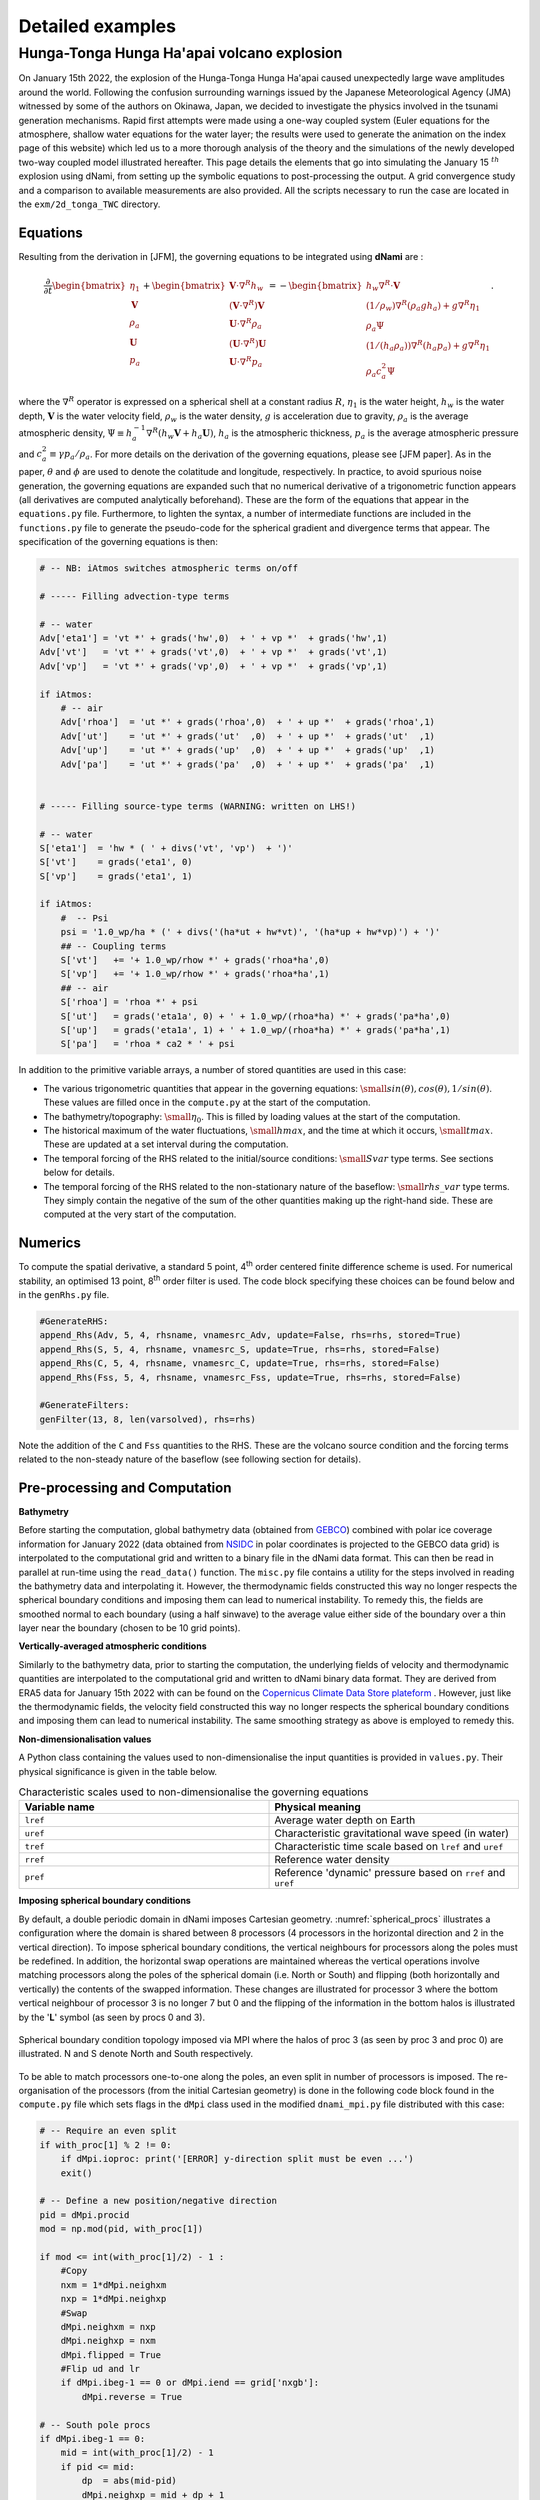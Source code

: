 Detailed examples 
=================

Hunga-Tonga Hunga Ha'apai volcano explosion
-------------------------------------------

On January 15th 2022, the explosion of the Hunga-Tonga Hunga Ha'apai caused unexpectedly large wave amplitudes around the world. Following the confusion surrounding warnings issued by the Japanese Meteorological Agency (JMA) witnessed by some of the authors on Okinawa, Japan, we decided to investigate the physics involved in the tsunami generation mechanisms. Rapid first attempts were made using a one-way coupled system (Euler equations for the atmosphere, shallow water equations for the water layer; the results were used to generate the animation on the index page of this website) which led us to a more thorough analysis of the theory and the simulations of the newly developed two-way coupled model illustrated hereafter. This page details the elements that go into simulating the January 15 :math:`^{th}` explosion using dNami, from setting up the symbolic equations to post-processing the output. A grid convergence study and a comparison to available measurements are also provided. All the scripts necessary to run the case are located in the ``exm/2d_tonga_TWC`` directory. 

Equations
~~~~~~~~~~~~

Resulting from the derivation in [JFM], the governing equations to be integrated using **dNami** are : 

.. math::

    \begin{equation}
    \frac{\partial}{\partial t}
    \begin{bmatrix}
        \vphantom{} \eta_1        \\
        \mathbf{V}  \\
        \rho_a        \\
        \mathbf{U}  \\
        p_a
    \end{bmatrix}
    +
    \begin{bmatrix}
         \mathbf{V}\cdot {\nabla}^{R} h_w     \\
        (\mathbf{V}\cdot {\nabla}^{R})\mathbf{V}   \\
         \mathbf{U}\cdot {\nabla}^{R} \rho_a     \\
        (\mathbf{U}\cdot {\nabla}^{R})\mathbf{U}   \\
         \mathbf{U}\cdot {\nabla}^{R} p_a
    \end{bmatrix}
    =
    -\begin{bmatrix}
        \vphantom{} h_w{\nabla}^{R}\cdot\mathbf{V}  \\
        (1/\rho_w){\nabla}^{R}(\rho_a g h_a ) + g {\nabla}^{R} \eta_1    \\
        \rho_a \Psi                                                       \\
        (1/(h_a \rho_a)){\nabla}^{R}(h_a p_a) + g {\nabla}^{R}\eta_1   \\  
        \rho_a c_a^2 \Psi 
    \end{bmatrix}.
    \end{equation}

where the :math:`\nabla^R` operator is expressed on a spherical shell at a constant radius :math:`R`, :math:`\eta_1` is the water height, :math:`h_w` is the water depth, :math:`\mathbf{V}` is the water velocity field, :math:`\rho_w` is the water density, :math:`g` is acceleration due to gravity, :math:`\rho_a` is the average atmospheric density, :math:`\Psi \equiv h_a^{-1} \nabla^R ( h_w \mathbf{V} + h_a \mathbf{U})`, :math:`h_a` is the atmospheric thickness, :math:`p_a` is the average atmospheric pressure and :math:`c_a^2 \equiv \gamma p_a/\rho_a`. For more details on the derivation of the governing equations, please see [JFM paper]. As in the paper, :math:`\theta` and :math:`\phi` are used to denote the colatitude and longitude, respectively. In practice, to avoid spurious noise generation, the governing equations are expanded such that no numerical derivative of a trigonometric function appears (all derivatives are computed analytically beforehand). These are the form of the equations that appear in the ``equations.py`` file. Furthermore, to lighten the syntax, a number of intermediate functions are included in the ``functions.py`` file to generate the pseudo-code for the spherical gradient and divergence terms that appear. The specification of the governing equations is then:

.. code-block:: python

    # -- NB: iAtmos switches atmospheric terms on/off

    # ----- Filling advection-type terms 

    # -- water
    Adv['eta1'] = 'vt *' + grads('hw',0)  + ' + vp *'  + grads('hw',1) 
    Adv['vt']   = 'vt *' + grads('vt',0)  + ' + vp *'  + grads('vt',1) 
    Adv['vp']   = 'vt *' + grads('vp',0)  + ' + vp *'  + grads('vp',1) 

    if iAtmos:
        # -- air
        Adv['rhoa']  = 'ut *' + grads('rhoa',0)  + ' + up *'  + grads('rhoa',1) 
        Adv['ut']    = 'ut *' + grads('ut'  ,0)  + ' + up *'  + grads('ut'  ,1) 
        Adv['up']    = 'ut *' + grads('up'  ,0)  + ' + up *'  + grads('up'  ,1) 
        Adv['pa']    = 'ut *' + grads('pa'  ,0)  + ' + up *'  + grads('pa'  ,1) 


    # ----- Filling source-type terms (WARNING: written on LHS!) 

    # -- water
    S['eta1']  = 'hw * ( ' + divs('vt', 'vp')  + ')' 
    S['vt']    = grads('eta1', 0)  
    S['vp']    = grads('eta1', 1)  

    if iAtmos:
        #  -- Psi
        psi = '1.0_wp/ha * (' + divs('(ha*ut + hw*vt)', '(ha*up + hw*vp)') + ')'
        ## -- Coupling terms
        S['vt']   += '+ 1.0_wp/rhow *' + grads('rhoa*ha',0)  
        S['vp']   += '+ 1.0_wp/rhow *' + grads('rhoa*ha',1)  
        ## -- air 
        S['rhoa'] = 'rhoa *' + psi 
        S['ut']   = grads('eta1a', 0) + ' + 1.0_wp/(rhoa*ha) *' + grads('pa*ha',0)  
        S['up']   = grads('eta1a', 1) + ' + 1.0_wp/(rhoa*ha) *' + grads('pa*ha',1) 
        S['pa']   = 'rhoa * ca2 * ' + psi  


In addition to the primitive variable arrays, a number of stored quantities are used in this case:

* The various trigonometric quantities that appear in the governing equations: :math:`\small{sin(\theta), cos(\theta), 1/sin(\theta)}`.  These values are filled once in the ``compute.py`` at the start of the computation. 
* The bathymetry/topography: :math:`\small{\eta_0}`. This is filled by loading values at the start of the computation. 
* The historical maximum of the water fluctuations, :math:`\small{hmax}`, and the time at which it occurs, :math:`\small{tmax}`. These are updated at a set interval during the computation. 
* The temporal forcing of the RHS related to the initial/source conditions: :math:`\small{Svar}` type terms. See sections below for details.  
* The temporal forcing of the RHS related to the non-stationary nature of the baseflow: :math:`\small{rhs\_var}` type terms. They simply contain the negative of the sum of the other quantities making up the right-hand side.  These are computed at the very start of the computation. 


Numerics
~~~~~~~~~~~~

To compute the spatial derivative, a standard 5 point, 4\ :sup:`th` order centered finite difference scheme is used. For numerical stability, an optimised 13 point, 8\ :sup:`th` order filter is used. The code block specifying these choices can be found below and in the ``genRhs.py`` file. 

.. code-block:: python 

    #GenerateRHS:
    append_Rhs(Adv, 5, 4, rhsname, vnamesrc_Adv, update=False, rhs=rhs, stored=True)
    append_Rhs(S, 5, 4, rhsname, vnamesrc_S, update=True, rhs=rhs, stored=False)
    append_Rhs(C, 5, 4, rhsname, vnamesrc_C, update=True, rhs=rhs, stored=False)
    append_Rhs(Fss, 5, 4, rhsname, vnamesrc_Fss, update=True, rhs=rhs, stored=False)

    #GenerateFilters:
    genFilter(13, 8, len(varsolved), rhs=rhs)

Note the addition of the ``C`` and ``Fss`` quantities to the RHS. These are the volcano source condition and the forcing terms related to the non-steady nature of the baseflow (see following section for details). 


Pre-processing and Computation 
~~~~~~~~~~~~~~~~~~~~~~~~~~~~~~

**Bathymetry**

Before starting the computation, global bathymetry data (obtained from `GEBCO <https://www.gebco.net/data_and_products/gridded_bathymetry_data/>`_) combined with polar ice coverage information for January 2022 (data obtained from `NSIDC <https://nsidc.org/data>`_ in polar coordinates is projected to the GEBCO data grid) is interpolated to the computational grid and written to a binary file in the dNami data format. This can then be read in parallel at run-time using the ``read_data()`` function. The ``misc.py`` file contains a utility for the steps involved in reading the bathymetry data and interpolating it. However, the thermodynamic fields constructed this way no longer respects the spherical boundary conditions and imposing them can lead to numerical instability. To remedy this, the fields are smoothed normal to each boundary (using a half sinwave) to the average value either side of the boundary  over a thin layer near the boundary (chosen to be 10 grid points).  

**Vertically-averaged atmospheric conditions**

Similarly to the bathymetry data, prior to starting the computation, the underlying fields of velocity and thermodynamic quantities are interpolated to the computational grid and written to dNami binary data format. They are derived from ERA5 data for January 15th 2022 with can be found on the `Copernicus Climate Data Store plateform <https://cds.climate.copernicus.eu/cdsapp#!/dataset/reanalysis-era5-pressure-levels?tab=overview>`_ . However, just like the thermodynamic fields, the velocity field constructed this way no longer respects the spherical boundary conditions and imposing them can lead to numerical instability. The same smoothing strategy as above is employed to remedy this.  

**Non-dimensionalisation values**

A Python class containing the values used to non-dimensionalise the input quantities is provided in ``values.py``. Their physical significance is given in the table below.

.. list-table:: Characteristic scales used to non-dimensionalise the governing equations 
    :widths: 25 25
    :header-rows: 1
    :align: center

    * - Variable name 
      - Physical meaning
    * - ``lref`` 
      - Average water depth on Earth
    * - ``uref`` 
      - Characteristic gravitational wave speed (in water) 
    * - ``tref`` 
      - Characteristic time scale based on ``lref`` and ``uref`` 
    * - ``rref`` 
      - Reference water density  
    * - ``pref`` 
      - Reference 'dynamic' pressure based on ``rref`` and ``uref`` 


**Imposing spherical boundary conditions** 

By default, a double periodic domain in dNami imposes Cartesian geometry. :numref:`spherical_procs` illustrates a configuration where the domain is shared between 8 processors (4 processors in the horizontal direction and 2 in the vertical direction). To impose spherical boundary conditions, the vertical neighbours for processors along the poles must be redefined. In addition, the horizontal swap operations are maintained whereas the vertical operations involve matching processors along the poles of the spherical domain (i.e. North or South) and flipping (both horizontally and vertically) the contents of the swapped information. These changes are illustrated for processor 3 where the bottom vertical neighbour of processor 3 is no longer 7 but 0 and the flipping of the information in the bottom halos is illustrated by the '**L**' symbol (as seen by procs 0 and 3).    

.. _spherical_procs: 
.. figure:: img/spherical_procs.png
   :width: 75%
   :align: center

   Spherical boundary condition topology imposed via MPI where the halos of proc 3 (as seen by proc 3 and proc 0) are illustrated. N and S denote North and South respectively. 

To be able to match processors one-to-one along the poles, an even split in number of processors is imposed. The re-organisation of the processors (from the initial Cartesian geometry) is done in the following code block found in the ``compute.py`` file which sets flags in the ``dMpi`` class used in the modified ``dnami_mpi.py`` file distributed with this case:   

.. code-block:: python 

    # -- Require an even split    
    if with_proc[1] % 2 != 0:     
        if dMpi.ioproc: print('[ERROR] y-direction split must be even ...') 
        exit()      
      
    # -- Define a new position/negative direction             
    pid = dMpi.procid             
    mod = np.mod(pid, with_proc[1])             
      
    if mod <= int(with_proc[1]/2) - 1 :         
        #Copy       
        nxm = 1*dMpi.neighxm      
        nxp = 1*dMpi.neighxp      
        #Swap       
        dMpi.neighxm = nxp        
        dMpi.neighxp = nxm        
        dMpi.flipped = True       
        #Flip ud and lr           
        if dMpi.ibeg-1 == 0 or dMpi.iend == grid['nxgb']:     
            dMpi.reverse = True   
      
    # -- South pole procs         
    if dMpi.ibeg-1 == 0:          
        mid = int(with_proc[1]/2) - 1           
        if pid <= mid:            
            dp  = abs(mid-pid)    
            dMpi.neighxp = mid + dp + 1         
            dMpi.edge = True      
        else:       
            dp  = abs(mid+1-pid)  
            dMpi.neighxm = mid - dp             
            #Flip ud and lr       
            dMpi.reverse = True   
      
    # -- North pole procs         
    if dMpi.iend == grid['nxgb']: 
        mid = with_proc[0]*with_proc[1] -1 - int(with_proc[1]/2)            
        if pid <= mid:            
            dp  = abs(mid-pid)    
            dMpi.neighxm = mid + dp + 1         
        else:       
            dp  = abs(mid+1-pid)  
            dMpi.neighxp = mid - dp             
            #Flip ud and lr       
            dMpi.reverse = True   
            dMpi.edge = True      
      
    ## -- Velocity flipping - lat component must be opposite (in this case x component)   
    dMpi.sym    = dMpi.reverse and dMpi.edge    
    if iAtmos:      
        dMpi.velidx = [1,4] #vt, ut             
    else:           
        dMpi.velidx = [1] #vt     
      
**Volcano source conditions** 

Three elements are important in imposing the volcano source: 

* the relative contribution of the source to each primitive variables
* the spatial support
* the temporal support

For the first point, the amplitude of the source for each of the primitive variables is given by the components of the eigenvectors (see JFM for details). Given the nature of the atmospheric wave, a superposition of an :math:`A^+` and an :math:`A^-` mode is prescribed at the origin such that only the atmospheric pressure and density and water-level fluctuations are disturbed. The amplitudes of each of these contributions are computed in the following code block:

.. code-block:: python

    # Compute the relevant eigenmode amplitudes
    etahat = phi*H0
    rhohat = rhoa[dom]    *(lam2/C02 + Cw2/C02*(beta-1.))
    phat   = rhoa[dom]*C02*(lam2/C02 + Cw2/C02*(beta-1.))

For the second point, to avoid numerical (and physical) issues with a single point source (e.g. the addition of non-physical frequency due to the discretisation operation), the source is given a spatial support in the form of a 2D Gaussian. To ensure the Gaussian is circular (in easting/northing coordinates and not in latitude/longitude coordinates), the following code block leveraging the `haversine <https://pypi.org/project/haversine/>`_ python package is used to generate a Gaussian support based on the distance of each point to the volcano (assuming a spherical Earth).

.. code-block:: python

    def gauss(x0,y0,amp,rad0):
    	from haversine import haversine_vector, Unit
        # Generate a Gaussian support based on the distance from each point to the volcano  
    	rad0m  = rad0*Re
    	x0d    = x0*180./np.pi - 90.
    	y0d    = y0*180./np.pi - 180.
    	xld    = xloc[:,np.newaxis]*180./np.pi - 90.
    	yld    = yloc[np.newaxis,:]*180./np.pi - 180.
    	XX,YY  = np.meshgrid(xld, yld, indexing='ij')
    	darray = haversine_vector(list(zip(x0d*np.ones_like(XX).ravel(),y0d*np.ones_like(YY).ravel())),list(zip(XX.ravel(), YY.ravel())), Unit.METERS).reshape((nx,ny))
    	return amp*np.exp(- (darray**2)/(2.*rad0m**2)) 

For the last point, the explosion is modelled as a local source with a given temporal shape (amplitude and period). The :math:`Svar` terms are updated in time and used to force the RHS to give the source its temporal support. Given the shape of the observed wave and to ensure a continuous forcing (at least :math:`\mathcal{C}^1`), a 5 :math:`^{th}` order polynomial is constructed with a temporal support of duration :math:`\tau` satisfying the following constraints: the slope and value of the function at :math:`t=0` and :math:`t=\tau` must be zero and the function must reach :math:`p^+` at :math:`t=\tau/4`  and :math:`p^-` at :math:`t=3\tau/4`. Note that this term is applied as a forcing to the RHS by pre-multiplying the amplitude of the spatial Gaussian support (see following animation for illustration).  

.. code-block:: python

    def update_ft(t):

        # Default value 
        ft      = 0.

        a = (512.*pminus - 512.*pplus)/(9.*tau**5)  
        b = (-1152.*pminus + 1408.*pplus)/(9.*tau**4)            
        c =  (768.*pminus - 1280.*pplus)/(9.*tau**3)
        d = (-128.*pminus + 384.*pplus)/(9.*tau**2) 

        # - Force if time less than tau   
        if t <= tau:        
            ft= a*t**5 + b*t**4 + c*t**3 + d*t**2    

        # -- Update coefficient used to force RHS
        fltparam[5] = ft
        dtree['eqns']['coeff'][0][1] = ft

        return 

If this spatio-temporal forcing is integrated in time in 1D Cartesian coordinates with a spatial scale :math:`\sigma_x =  50` km and temporal scale :math:`\tau = 45` min, the field of density, water-level and pressure fluctuations are obtained as shown in the animation below. The parameters governing the forcing allow for the wavelength and amplitude of the crest and trough of the resulting atmospheric wave to be adjusted in accordance with the observations.  

.. only:: html

   .. _tonga_1d :
   .. figure:: vids/tonga_1d.gif 
      :width: 50%
      :align: center

      Illustration of the atmospheric wave resulting from the source forcing in 1D cartesian coordinates (uniform water depth of 2.5km and :math:`|p^+/p^-| = 2` ). 


**Extracting station information**

To compare the pressure or water-wave height at various measurement stations around the world to the result of the computation, two possibilities are available to the user: either extract the desired value at the station coordinates during the computation (co-processing) or output restart files and extract the value from the file after the computation (post-processing). The first approach can slow down the computation as it will unbalance the load between processors whereas the second can result in large storage requirements (i.e. restarts need to be stored at the correct frequency to reconstruct the desired temporal signal).  

To implement the first option, prior to starting the time advancement, the list of stations around the world is read and each processor retains the coordinates in its subdomain as shown in the following code block.

.. code-block:: python

    # -- Load station coordinates (each procs takes its own coordinates)
    coords_atm = {}

    # -- Ground pressure stations 
    for station in glob.glob('stations/**/*.bin', recursive=True):

        key = station.split('/')[-1]
        with open(station, 'rb') as fh:
            lat = np.asarray(np.load(fh, allow_pickle=True)).item()
            lon = np.asarray(np.load(fh, allow_pickle=True)).item()

        # -- Add coord to dic if point in proc 
        xp = (lat+90)/180*np.pi
        yp = (lon+180)/180*np.pi

        if (xp > xloc[0]-0.5*dx and xp<xloc[-1]+0.5*dx ) and (yp >yloc[0]-0.5*dy and yp < yloc[-1]+0.5*dy):
            coords_atm[key] = [xp, yp]

During the time loop, the value of the relevant field is interpolated by the corresponding processor using scipy's ``map_coordinates()`` function (here with alias ``MC``) and append to the relevant file to update the time history: 

.. code-block:: python 

    for key in coords_atm.keys():
        # Get coordinates from dic 
        xp, yp = coords_atm[key]
        # Global coordinate 
        nxp = xp*grid['nxgb']/Lx     
        nyp = yp*grid['nygb']/Ly     
        # Proc. local coordinate
        nxpl = nxp - (dMpi.ibeg -1)
        nypl = nyp - (dMpi.jbeg -1)
        # Interpolation
        out = MC(pa[dom], [[nxpl], [nypl]], order=1)
        # Write out
        with open(outf+'/stations/'+key[:-4]+ '_' + str(n).zfill(6) + '.bin', 'wb') as fh:
            np.save(fh,np.array([ti, out.item()]))
        fh.close()

**RHS forcing**

Due to the non-stationnary nature of the initial conditions (the underlying fields of pressure, density and velocity are not a steady-state solution to the governing equations), the RHS (without yet having introduced any perturbation related to the explosion) is computed and saved in ``rhs_var`` variables (where ``var`` is replaced by the corresponding component of the primitive variable array). As per the ``equations.py`` file, this value is subtracted from the rest of the RHS at each timestep. The code block below gives these steps and also shows that these forcing terms are written to file (in the event of a restart of the simulation). 

.. code-block:: python 

    # -- Get RHS forcing terms 
    if iGetRhs and not iRestart:
        # - Swap q fields
        dMpi.swap(q,hlo,dtree)

        # - Compute forcing terms -- ONLY DO THIS ONCE
        if 'qstored' in dtree['eqns']['qvec']['views'].keys():
            dn.dnamiF.stored(intparam, fltparam, data)
            dMpi.swap(qstored,hlo,dtree,spherical=False)

        # - Write them out if used for restarting
        rhsnames = []
        for key in fsskeys:
            rhsnames.append( 'rhs_' + key  )
        if dMpi.ioproc:
            print(' > Saving ...', rhsnames)
        dn.dnami_io.write_data(rhsnames,0,0,dtree,fpath=outf+'force/',fname='rhs')

        # ...


**I/O and time-loop updates**

During the time loop, at intervals governed by the value of ``tdup``, after the solution has been updated by the RK steps, the historical water-level fluctuation and the occurance time are updated by: 

.. code-block:: python 

    # -- Update historical hmax and tmax
    if tdmax > tdup :
        idx = np.nonzero(np.abs(eta1[dom]) > (hmax[dom]+1e-8) ) # add epsilon to remove noise (e.g. filtering) from time history
        hmax[dom][idx] = np.abs(eta1[dom][idx])
        tmax[dom][idx] = ti
        tdmax = 0.

Following this, at intervals governed by the value of ``tdcstep``, a restart file is written and the updated values of ``hmax`` and ``tmax`` are output.   


.. code-block:: python

   if tdc > tdcstep : 
       # -- Write restart
       dn.dnami_io.write_restart(n,ti,0,dtree,fpath=resf)
       # -- Write hmax/tmax 
       dn.dnami_io.write_data(['hmax', 'tmax'],n,ti,dtree,fpath=outf+'historical/',fname='hmax_tmax')
       # -- Reset time
       tdc = 0.


Output and post-processing
~~~~~~~~~~~~~~~~~~~~~~~~~~

The ``plot_water_air.py`` script provides a basic utility to plot the simultaneous water and ground pressure level fluctuations. The script reads in the list of restart files and it will output images to generate animations such as the one below.  

.. only:: html

   .. _tonga_viz:
   .. figure:: vids/tonga.gif 
      :width: 90%
      :align: center

      Animation of the atmospheric and water-height disturbance due to the Tonga volcano explosion computed with dNami using the two-way coupled model. Water-height fluctuations are shown in cyan/yellow and ground pressure fluctuations in black/white.

Convergence and comparison to measurements
~~~~~~~~~~~~~~~~~~~~~~~~~~~~~~~~~~~~~~~~~~

To demonstrate the convergence of the results with grid refinement and to illustrate how the model compares to measurements on the day, a few comparison are provided below. On the issue of grid convergence, the spatial scale of the volcano source is scale to ensure it is always 'sufficiently resolved' at lower grid sizes to avoid the discretisation of a point-source or under-resolved perturbation. Here, 'sufficiently resolved' is defined as :math:`\sigma_x/\Delta \geq 5` where :math:`\Delta` is the spatial resolution at the source. Therefore, the spatial scale is to be :math:`\sigma_x = max(\sigma_x^t, 5\Delta)` where :math:`\sigma_x^t = 50` km is the target spatial scale. This corresponds to one-scale separation away from the shock propagation scale (which is also in agreement with the vertical span of the perturbation).  As such, the final values of water-level and atmospheric pressure are only expected to converge after the target spatial scale is 'sufficiently resolved'. The crossing of this threshold as a function of grid size is illustrated in :numref:`tonga_res` as well as the grid sizes presented below. 

.. _tonga_res: 
.. figure:: img/tonga_res.png
   :width: 65%
   :align: center

   Resolution of the spatial support for the volcano source condition and grid sizes used below (black dots) 

Historical maximum 
^^^^^^^^^^^^^^^^^^^^^

The historical maximum of the absolute sea surface fluctuations are given at various grid sizes as an illustration of convergence of the results with mesh refinement. Note however that the highest resolution available for the bathymetry grid is 86400x43200 thefore smaller scale features will continue to appear in the final solution until that grid resolution is reached. 

.. _hmax_1: 
.. figure:: img/hmax_1024_512.png
   :width: 75%
   :align: center

.. _hmax_2: 
.. figure:: img/hmax_2048_1024.png
   :width: 75%
   :align: center

.. _hmax_3: 
.. figure:: img/hmax_4096_2048.png
   :width: 75%
   :align: center

.. _hmax_4: 
.. figure:: img/hmax_6144_3072.png
   :width: 75%
   :align: center

   Historical maximum of water-level fluctuation 18 hours after the explosion for grid sizes 1024x512, 2048x1024, 4096x2048, 6144x3072 . For the first [2] frames, the perturbation wavelength is greater than the target wavelength as illustrated in :numref:`tonga_res`. Note how for frames [3-4] the atmospheric wave is converged but smaller structures appear in the historical maximum wave height as the bathymetry is more resolved.  


Pressure measurements
^^^^^^^^^^^^^^^^^^^^^

Four sources are used to gather pressure measurements from around the world: Weather News Inc. from Japan (kindly provided a dataset upon request, `see here <https://global.weathernews.com/news/16551/>`_), Iowa State University hosts 1 minute data from ASOS sites in the USA (`IASTATE <https://mesonet.agron.iastate.edu/request/asos/1min.phtml>`_), Sensor Community archive data (`SensCom <https://archive.sensor.community/>`_) and a signal from the University of Reading (`UoR <https://researchdata.reading.ac.uk/354/>`_). The location of each of these sensors is given in :numref:`psensor_loc`

.. _psensor_loc: 
.. figure:: img/psensor_locations.png
   :width: 100%
   :align: center

   Worldwide distribution of the pressure sensors used for comparison (blue: ASOS data, green: Sensor Archive data, Red: Weather News Inc. data, purple: University of Reading data).  

Values of ground level atmospheric pressure fluctuation at the corresponding locations are obtained from dNami by bilinear interpolation of the pressure on the computational grid (either at run-time or after-the-fact). The result is shown in  (where a tag of the same colour as in :numref:`psensor_loc` has been added to identify to which group the measured signal belongs). 

.. _groundp_1: 
.. figure:: img/tonga_meas_comp/groundp_0.png
   :width: 100%
   :align: center

.. _groundp_2: 
.. figure:: img/tonga_meas_comp/groundp_3.png
   :width: 100%
   :align: center

.. _groundp_3: 
.. figure:: img/tonga_meas_comp/groundp_7.png
   :width: 100%
   :align: center

.. _groundp_4: 
.. figure:: img/tonga_meas_comp/groundp_22.png
   :width: 100%
   :align: center

   Comparison of ground pressure sensor data (black) to dNami signal (red). A low-pass filter with a cutoff period of 10 minutes was applied to the sensor data. The panel are sorted by their distance from the volcano. Each panel has a tag associating it to a sensor group with the same colour code as in :numref:`psensor_loc`. The bearing from the sensor to the volcano is given in the bottom right of each panel.  

To demonstrate convergence of the pressure signal with grid refinement (and corresponding convergence of the signal's spatial support), results from computations on increasingly refined grids are presented in :numref:`compare_groundp`. 

.. _compare_groundp: 
.. figure:: img/tonga_meas_comp/compare_p.png
   :width: 100%
   :align: center

   Example of grid convergence of the ground pressure signal compared to a sensor in Japan. 

DART tide data
^^^^^^^^^^^^^^^^^^^^^

Data from Deep-ocean Assessment and Report of Tsunamis (DART) probes was gathered from the `NOAA <https://www.ngdc.noaa.gov/hazard/dart/2022tonga.html>`_. The location of the probes is shown in :numref:`dart_loc`. In deep water, where the hypotheses involved in deriving the shallow water equations are satisfied, a quantitative comparison can be made between measurements and results from the theory. It should be noted however that the water height fluctuation given by the DART probes does not take into account atmospheric pressure fluctuations.   

.. _dart_loc: 
.. figure:: img/dart_locations.png
   :width: 100%
   :align: center

   Distribution of the DART sensors (orange) used for comparison and other NOAA tide sensors (cyan).

Similarly to what is done for the pressure sensors, signals from the computation are extracted at each DART probe location and compared to the real-world measurements in :numref:`dart_comp`. For comparison, the DART data is filtered with a bandpass filter with cutoff periods of 4 minutes and 4 hours (to remove wave noise and tide related content). In addition, for a compatible comparison with what is provided by DART, the ocean bottom pressure fluctuations are compared (rather than the water-height fluctuations). NOAA-sourced DART data is converted back to bottom pressure fluctuations using the constant 670mm/psia given by `DART documentation <https://www.ndbc.noaa.gov/dart/dart.shtml>`_. 

.. _dart_comp: 
.. figure:: img/tonga_meas_comp/dart_all.png
   :width: 100%
   :align: center

   Comparison of DART data (black) to TWC dNami simulation signal (red). The DART code and sensor depth are given for each location. The panels are sorted by distance from the volcano. 

To demonstrate convergence of the water-level fluctuation with grid refinement, results from computations on increasingly refined grids are presented in :numref:`compare_dart`. Note that smaller wavelength contributions will continue to appear with grid refinement until the maximum resolution of the bathymetry is reached (roughly 400m/direction). 


.. _compare_dart: 
.. figure:: img/tonga_meas_comp/dart_024.png
   :width: 100%
   :align: center

   Example of grid convergence of the ocean bottom pressure signal compared to DART data from a sensor off the coast of Peru.  


Water-layer only
^^^^^^^^^^^^^^^^

To illustrate the impact of the coupling and contribution of the atmospheric wave, a case without the atmospheric layer is run. Only the water layer is advanced in time with a source condition which uses only the :math:`\eta_1` contribution detailed above. The resulting historical maximum water-height fluctuation is given in :numref:`hmax_water` over the same 18 hour period. Note how, given the slower speed of gravity wave propagation in the water and the necessity to circumvent land, the perturbation does not travel as far, barely making it past South America and does not reach Africa. Furthermore, the energy injected into the water layer, without the atmospheric coupling, is not enough to explain the observed global tsunamis in the wake of the volcano eruption.  

.. _hmax_water: 
.. figure:: img/hmax_1layer_4096_2048.png
   :width: 100%
   :align: center

   Historical maximum of the water-height fluctuation when only simulating the water-layer (i.e. no atmospheric wave injecting energy intothe water layer) - grid: 4096x2048 
